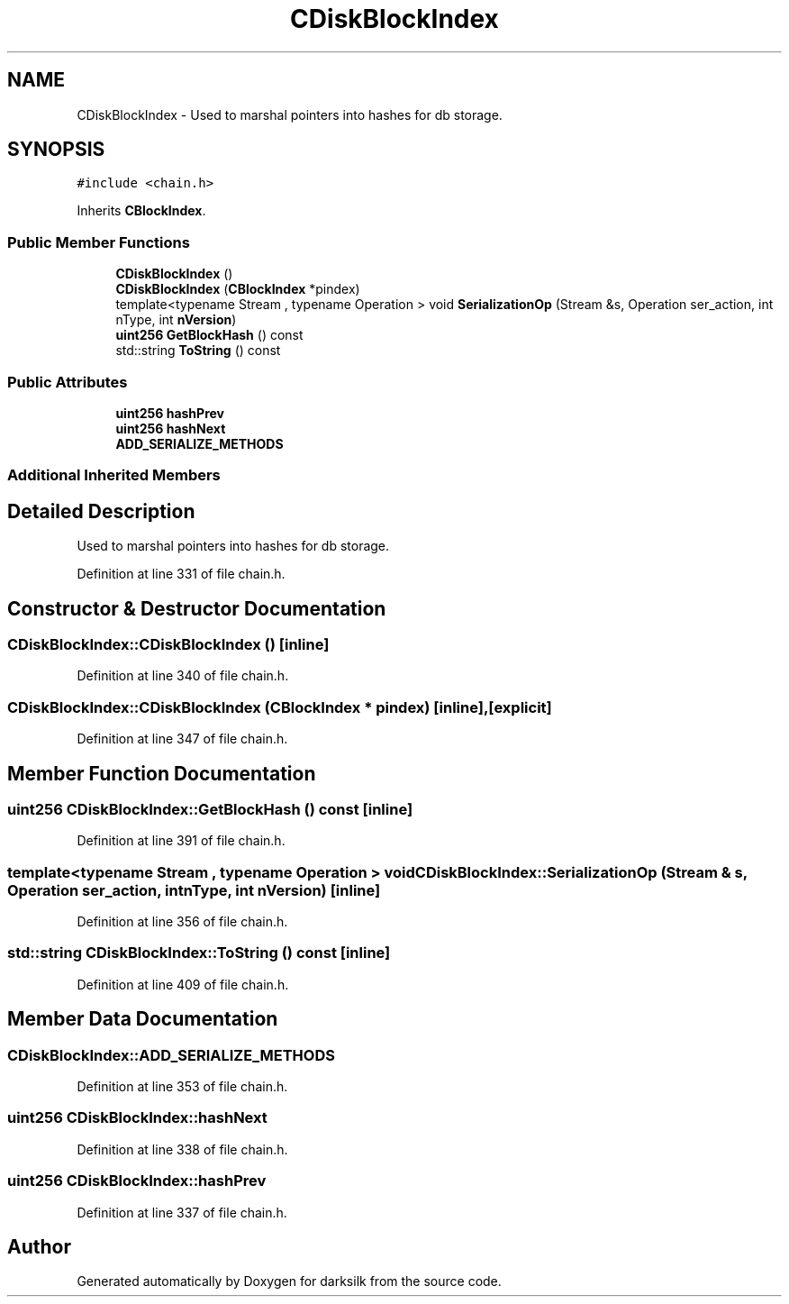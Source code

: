 .TH "CDiskBlockIndex" 3 "Wed Feb 10 2016" "Version 1.0.0.0" "darksilk" \" -*- nroff -*-
.ad l
.nh
.SH NAME
CDiskBlockIndex \- Used to marshal pointers into hashes for db storage\&.  

.SH SYNOPSIS
.br
.PP
.PP
\fC#include <chain\&.h>\fP
.PP
Inherits \fBCBlockIndex\fP\&.
.SS "Public Member Functions"

.in +1c
.ti -1c
.RI "\fBCDiskBlockIndex\fP ()"
.br
.ti -1c
.RI "\fBCDiskBlockIndex\fP (\fBCBlockIndex\fP *pindex)"
.br
.ti -1c
.RI "template<typename Stream , typename Operation > void \fBSerializationOp\fP (Stream &s, Operation ser_action, int nType, int \fBnVersion\fP)"
.br
.ti -1c
.RI "\fBuint256\fP \fBGetBlockHash\fP () const "
.br
.ti -1c
.RI "std::string \fBToString\fP () const "
.br
.in -1c
.SS "Public Attributes"

.in +1c
.ti -1c
.RI "\fBuint256\fP \fBhashPrev\fP"
.br
.ti -1c
.RI "\fBuint256\fP \fBhashNext\fP"
.br
.ti -1c
.RI "\fBADD_SERIALIZE_METHODS\fP"
.br
.in -1c
.SS "Additional Inherited Members"
.SH "Detailed Description"
.PP 
Used to marshal pointers into hashes for db storage\&. 
.PP
Definition at line 331 of file chain\&.h\&.
.SH "Constructor & Destructor Documentation"
.PP 
.SS "CDiskBlockIndex::CDiskBlockIndex ()\fC [inline]\fP"

.PP
Definition at line 340 of file chain\&.h\&.
.SS "CDiskBlockIndex::CDiskBlockIndex (\fBCBlockIndex\fP * pindex)\fC [inline]\fP, \fC [explicit]\fP"

.PP
Definition at line 347 of file chain\&.h\&.
.SH "Member Function Documentation"
.PP 
.SS "\fBuint256\fP CDiskBlockIndex::GetBlockHash () const\fC [inline]\fP"

.PP
Definition at line 391 of file chain\&.h\&.
.SS "template<typename Stream , typename Operation > void CDiskBlockIndex::SerializationOp (Stream & s, Operation ser_action, int nType, int nVersion)\fC [inline]\fP"

.PP
Definition at line 356 of file chain\&.h\&.
.SS "std::string CDiskBlockIndex::ToString () const\fC [inline]\fP"

.PP
Definition at line 409 of file chain\&.h\&.
.SH "Member Data Documentation"
.PP 
.SS "CDiskBlockIndex::ADD_SERIALIZE_METHODS"

.PP
Definition at line 353 of file chain\&.h\&.
.SS "\fBuint256\fP CDiskBlockIndex::hashNext"

.PP
Definition at line 338 of file chain\&.h\&.
.SS "\fBuint256\fP CDiskBlockIndex::hashPrev"

.PP
Definition at line 337 of file chain\&.h\&.

.SH "Author"
.PP 
Generated automatically by Doxygen for darksilk from the source code\&.
